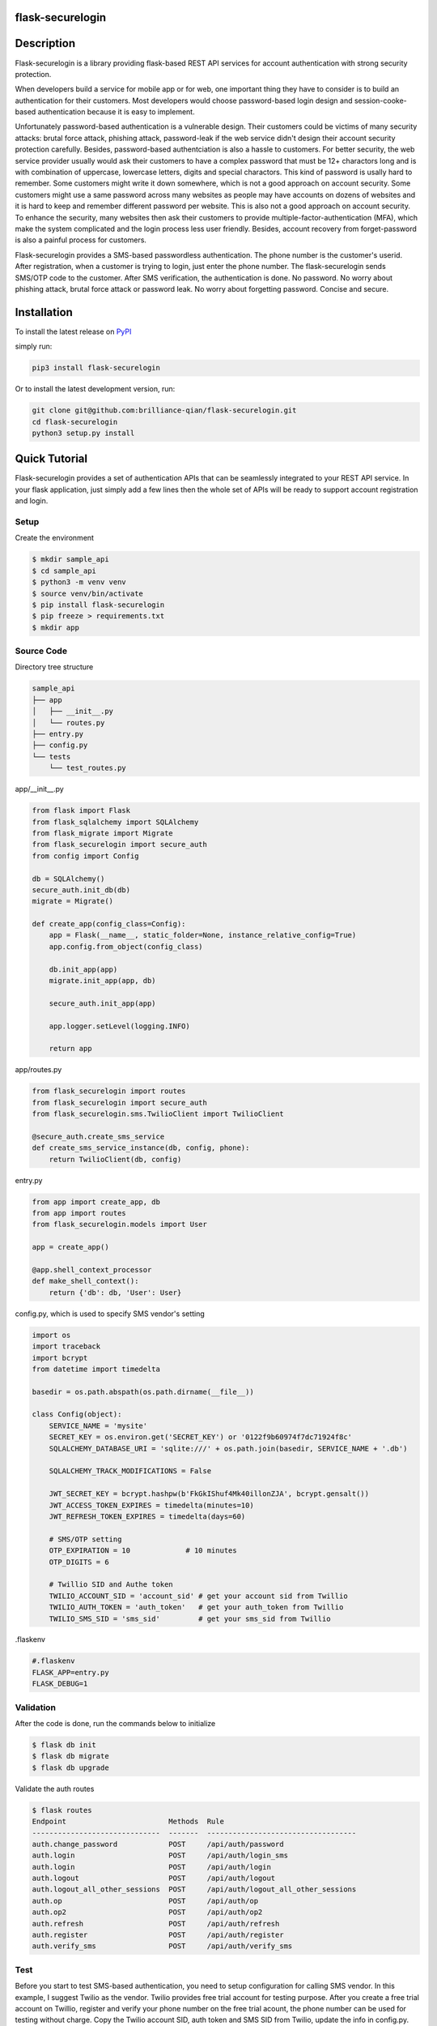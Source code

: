 flask-securelogin
====================

Description
====================
Flask-securelogin is a library providing flask-based REST API services for account authentication with strong security protection.

When developers build a service for mobile app or for web, one important thing they have to consider is to build an authentication for their customers. Most developers would choose password-based login design and session-cooke-based authentication because it is easy to implement.

Unfortunately password-based authentication is a vulnerable design. Their customers could be victims of many security attacks: brutal force attack, phishing attack, password-leak if the web service didn't design their account security protection carefully. Besides, password-based authentciation is also a hassle to customers. For better security, the web service provider usually would ask their customers to have a complex password that must be 12+ charactors long and is with combination of uppercase, lowercase letters, digits and special charactors. This kind of password is usally hard to remember. Some customers might write it down somewhere, which is not a good approach on account security. Some customers might use a same password across many websites as people may have accounts on dozens of websites and it is hard to keep and remember different password per website. This is also not a good approach on account security. To enhance the security, many websites then ask their customers to provide multiple-factor-authentication (MFA), which make the system complicated and the login process less user friendly. Besides, account recovery from forget-password is also a painful process for customers.

Flask-securelogin provides a SMS-based passwordless authentication. The phone number is the customer's userid. After registration, when a customer is trying to login, just enter the phone number. The flask-securelogin sends SMS/OTP code to the customer. After SMS verification, the authentication is done. No password. No worry about phishing attack, brutal force attack or password leak. No worry about forgetting password. Concise and secure.

Installation
====================
To install the latest release on `PyPI`_ 

.. _PyPI: https://pypi.org/project/flask-securelogin

simply run:

.. code-block:: text

  pip3 install flask-securelogin

Or to install the latest development version, run:

.. code-block:: text

  git clone git@github.com:brilliance-qian/flask-securelogin.git
  cd flask-securelogin
  python3 setup.py install
  
Quick Tutorial
====================
Flask-securelogin provides a set of authentication APIs that can be seamlessly integrated to your REST API service. In your flask application, just simply add a few lines then the whole set of APIs will be ready to support account registration and login.

Setup
--------
Create the environment

.. code-block:: text
  
  $ mkdir sample_api
  $ cd sample_api
  $ python3 -m venv venv
  $ source venv/bin/activate
  $ pip install flask-securelogin
  $ pip freeze > requirements.txt
  $ mkdir app
  
Source Code
------------
Directory tree structure

.. code-block:: text

    sample_api
    ├── app
    │   ├── __init__.py
    │   └── routes.py
    ├── entry.py
    ├── config.py
    └── tests
        └── test_routes.py
        
app/__init__.py

.. code-block:: python

    from flask import Flask
    from flask_sqlalchemy import SQLAlchemy
    from flask_migrate import Migrate
    from flask_securelogin import secure_auth
    from config import Config

    db = SQLAlchemy()
    secure_auth.init_db(db)
    migrate = Migrate()

    def create_app(config_class=Config):
        app = Flask(__name__, static_folder=None, instance_relative_config=True)
        app.config.from_object(config_class)

        db.init_app(app)
        migrate.init_app(app, db)

        secure_auth.init_app(app)

        app.logger.setLevel(logging.INFO)

        return app
  
app/routes.py

.. code-block:: python

    from flask_securelogin import routes
    from flask_securelogin import secure_auth
    from flask_securelogin.sms.TwilioClient import TwilioClient

    @secure_auth.create_sms_service
    def create_sms_service_instance(db, config, phone):
        return TwilioClient(db, config)
    
entry.py

.. code-block:: python

    from app import create_app, db
    from app import routes
    from flask_securelogin.models import User

    app = create_app()

    @app.shell_context_processor
    def make_shell_context():
        return {'db': db, 'User': User}
        
config.py, which is used to specify SMS vendor's setting

.. code-block:: python

    import os
    import traceback
    import bcrypt
    from datetime import timedelta

    basedir = os.path.abspath(os.path.dirname(__file__))

    class Config(object):
        SERVICE_NAME = 'mysite'
        SECRET_KEY = os.environ.get('SECRET_KEY') or '0122f9b60974f7dc71924f8c'
        SQLALCHEMY_DATABASE_URI = 'sqlite:///' + os.path.join(basedir, SERVICE_NAME + '.db')

        SQLALCHEMY_TRACK_MODIFICATIONS = False

        JWT_SECRET_KEY = bcrypt.hashpw(b'FkGkIShuf4Mk40illonZJA', bcrypt.gensalt())
        JWT_ACCESS_TOKEN_EXPIRES = timedelta(minutes=10)
        JWT_REFRESH_TOKEN_EXPIRES = timedelta(days=60)

        # SMS/OTP setting
        OTP_EXPIRATION = 10             # 10 minutes
        OTP_DIGITS = 6

        # Twillio SID and Authe token
        TWILIO_ACCOUNT_SID = 'account_sid' # get your account sid from Twillio
        TWILIO_AUTH_TOKEN = 'auth_token'   # get your auth_token from Twillio
        TWILIO_SMS_SID = 'sms_sid'         # get your sms_sid from Twillio
        
        
.flaskenv

.. code-block:: python

    #.flaskenv
    FLASK_APP=entry.py
    FLASK_DEBUG=1

Validation
------------

After the code is done, run the commands below to initialize 

.. code-block:: text

    $ flask db init
    $ flask db migrate
    $ flask db upgrade
    
Validate the auth routes

.. code-block:: text

    $ flask routes
    Endpoint                        Methods  Rule
    ------------------------------  -------  -----------------------------------
    auth.change_password            POST     /api/auth/password
    auth.login                      POST     /api/auth/login_sms
    auth.login                      POST     /api/auth/login
    auth.logout                     POST     /api/auth/logout
    auth.logout_all_other_sessions  POST     /api/auth/logout_all_other_sessions
    auth.op                         POST     /api/auth/op
    auth.op2                        POST     /api/auth/op2
    auth.refresh                    POST     /api/auth/refresh
    auth.register                   POST     /api/auth/register
    auth.verify_sms                 POST     /api/auth/verify_sms
    
Test
------------
Before you start to test SMS-based authentication, you need to setup configuration for calling SMS vendor. In this example, I suggest Twilio as the vendor. Twilio provides free trial account for testing purpose. After you create a free trial account on Twillio, register and verify your phone number on the free trial acount, the phone number can be used for testing without charge. Copy the Twilio account SID, auth token and SMS SID from Twilio, update the info in config.py. You are good to go.

For details about how to create free trial account and get account SID, auth token and SMS SID, please refer to `Create your free trial account`_

.. _Create your free trial account: https://www.twilio.com/docs/usage/tutorials/how-to-use-your-free-trial-account

After Twilio service is setup, let test the SMS-based authentication

Open a terminal Run the API server

.. code-block:: text

    $ cd sample_api
    $ source venv/bin/activate
    $ flask run
     * Serving Flask app 'entry.py'
     * Debug mode: on
    WARNING: This is a development server. Do not use it in a production deployment. Use a production WSGI server instead.
     * Running on http://127.0.0.1:5000
    Press CTRL+C to quit
     * Restarting with stat
     * Debugger is active!
     * Debugger PIN: 633-717-714


Open another terminal, try below commands
Create a test account

Registration API ``/api/auth/register``

.. code-block:: text
   
    $ curl -X POST -d '{ "username": "my test account", "auth_type": "PHONE", "phone": <YOUR_PHONE_NUMBER>}' -H "content-type: application/json" http://127.1:5000/api/auth/register
    {
      "message": "registered successfully",
      "userid": "e5b53d55-bb32-40fb-aaeb-8ad750158639"
    }
    
Login with the test account

Login API ``/api/auth/login``

.. code-block:: text

    $ curl -X POST -d '{ "auth_type": "PHONE", "phone":  <YOUR_PHONE_NUMBER> }' -H "content-type: application/json" http://127.1:5000/api/auth/login
    {
      "phone":  <YOUR_PHONE_NUMBER>,
      "userid": "e5b53d55-bb32-40fb-aaeb-8ad750158639"
    }
    
It receives a response with phone number and userid. Meanwhile, a SMS code is sent to your phone by Twilio. 

If you didn't set Twilio settings correctly in config.py, you would receive below response

.. code-block:: text

    {
      "error": "TwilioRestException",
      "exception": {
        "exception": "NoneType",
        "message": "None"
      },
      "http_code": "Bad Request",
      "message": "\n\u001b[31m\u001b[49mHTTP Error\u001b[0m \u001b[37m\u001b[49mYour request was:\u001b[0m\n\n\u001b[36m\u001b[49mPOST /Services/sms_sid/Verifications\u001b[0m\n\n\u001b[37m\u001b[49mTwilio returned the following information:\u001b[0m\n\n\u001b[34m\u001b[49mUnable to create record: Authentication Error - invalid username\u001b[0m\n\n\u001b[37m\u001b[49mMore information may be available here:\u001b[0m\n\n\u001b[34m\u001b[49mhttps://www.twilio.com/docs/errors/20003\u001b[0m\n\n"
    }

Next step, enter the phone, userid and SMS token in the API below to verify SMS.

Verify SMS API ``/api/auth/verify_sms``

.. code-block:: text

    $ curl -X POST -d '{ "userid": "e5b53d55-bb32-40fb-aaeb-8ad750158639", "phone":  <YOUR_PHONE_NUMBER>, "token": <TOKEN> }' -H "content-type: application/json" http://127.1:5000/api/auth/verify_sms
    {
      "access_token": "eyJhbGciOiJIUzI1NiIsInR5cCI6IkpXVCJ9.eyJmcmVzaCI6dHJ1ZSwiaWF0IjoxNjgzNjkwNzY3LCJqdGkiOiI0ZmViZTI5Zi04YjRkLTQ1ZmMtOTc5Ni1iMjFmZTA0ZmRkOTYiLCJ0eXBlIjoiYWNjZXNzIiwic3ViIjoxLCJuYmYiOjE2ODM2OTA3NjcsImV4cCI6MTY4MzY5MTM2N30.1US8-ndM3S-wrjSz8I9XOyBjvTPAjs_CVCrPZowGMeQ",
      "refresh_token": "eyJhbGciOiJIUzI1NiIsInR5cCI6IkpXVCJ9.eyJmcmVzaCI6ZmFsc2UsImlhdCI6MTY4MzY5MDc2NywianRpIjoiNmQ2ZjNkMmMtMDEyNC00OTA2LThjYjAtMTFjMTA5Mzg0NWU3IiwidHlwZSI6InJlZnJlc2giLCJzdWIiOjEsIm5iZiI6MTY4MzY5MDc2NywiZXhwIjoxNjg4ODc0NzY3LCJzaWQiOiI1YWUwOWViMy03NTNlLTQ5NDYtYmNhZS0yN2UzNzk4NDVlOGYifQ.OXCMMmy9xn8-UooJVlnnCBFEd0s9MoXAx_z8q2O9RqQ",
      "userid": "e5b53d55-bb32-40fb-aaeb-8ad750158639"
    }
    
Now the SMS authentication is done. You received an access token and refresh token. Access token is used to call protected operations in the API server. Refresh token is used to refresh access token if the access token is expired.
 
Call protected operations with the access token. After you create your own operation, you can replace it by yours.

Operation API ``/api/auth/op``

.. code-block:: text

    $ curl -X POST -d '{}' -H "content-type: application/json" -H "Authorization: Bearer eyJhbGciOiJIUzI1NiIsInR5cCI6IkpXVCJ9.eyJmcmVzaCI6dHJ1ZSwiaWF0IjoxNjgzNjkwNzY3LCJqdGkiOiI0ZmViZTI5Zi04YjRkLTQ1ZmMtOTc5Ni1iMjFmZTA0ZmRkOTYiLCJ0eXBlIjoiYWNjZXNzIiwic3ViIjoxLCJuYmYiOjE2ODM2OTA3NjcsImV4cCI6MTY4MzY5MTM2N30.1US8-ndM3S-wrjSz8I9XOyBjvTPAjs_CVCrPZowGMeQ" http://127.1:5000/api/auth/op
    {
      "message": "test op successful"
    }

Refresh token(please be reminded refresh token is used in Authorization header)

Refresh token API ``/api/auth/refresh``

.. code-block:: text

    $ curl -X POST -d '{}' -H "content-type: application/json" -H "Authorization: Bearer eyJhbGciOiJIUzI1NiIsInR5cCI6IkpXVCJ9.eyJmcmVzaCI6ZmFsc2UsImlhdCI6MTY4MzY5MDc2NywianRpIjoiNmQ2ZjNkMmMtMDEyNC00OTA2LThjYjAtMTFjMTA5Mzg0NWU3IiwidHlwZSI6InJlZnJlc2giLCJzdWIiOjEsIm5iZiI6MTY4MzY5MDc2NywiZXhwIjoxNjg4ODc0NzY3LCJzaWQiOiI1YWUwOWViMy03NTNlLTQ5NDYtYmNhZS0yN2UzNzk4NDVlOGYifQ.OXCMMmy9xn8-UooJVlnnCBFEd0s9MoXAx_z8q2O9RqQ" http://127.1:5000/api/auth/refresh
    {
      "access_token": "eyJhbGciOiJIUzI1NiIsInR5cCI6IkpXVCJ9.eyJmcmVzaCI6ZmFsc2UsImlhdCI6MTY4MzY5MTI5NCwianRpIjoiM2QxZTMxMjUtY2RlNC00MDkzLTgxMWQtYWNjZmZmNGIzZjUxIiwidHlwZSI6ImFjY2VzcyIsInN1YiI6MSwibmJmIjoxNjgzNjkxMjk0LCJleHAiOjE2ODM2OTE4OTR9.0klw7uayU9qKh7fIEnhON6nrQdqFh1bbiF7mfnKOrJU",
      "refresh_token": "eyJhbGciOiJIUzI1NiIsInR5cCI6IkpXVCJ9.eyJmcmVzaCI6ZmFsc2UsImlhdCI6MTY4MzY5MTI5NCwianRpIjoiNDk1ZDdmMjQtNTU0Yy00NjM3LWE5NzYtMzJmNDFlNDMzNzI3IiwidHlwZSI6InJlZnJlc2giLCJzdWIiOjEsIm5iZiI6MTY4MzY5MTI5NCwiZXhwIjoxNjg4ODc1Mjk0LCJzaWQiOiI1YWUwOWViMy03NTNlLTQ5NDYtYmNhZS0yN2UzNzk4NDVlOGYifQ.UmNLBPuguHrGtsrJqNhp4TWgmu0OvORvEL58ittBgRc"
    }
    
Logout API ``/api/auth/logout``

.. code-block:: text

    $ curl -X POST -d '{ "refresh_token": "eyJhbGciOiJIUzI1NiIsInR5cCI6IkpXVCJ9.eyJmcmVzaCI6ZmFsc2UsImlhdCI6MTY4MzY5MTI5NCwianRpIjoiNDk1ZDdmMjQtNTU0Yy00NjM3LWE5NzYtMzJmNDFlNDMzNzI3IiwidHlwZSI6InJlZnJlc2giLCJzdWIiOjEsIm5iZiI6MTY4MzY5MTI5NCwiZXhwIjoxNjg4ODc1Mjk0LCJzaWQiOiI1YWUwOWViMy03NTNlLTQ5NDYtYmNhZS0yN2UzNzk4NDVlOGYifQ.UmNLBPuguHrGtsrJqNhp4TWgmu0OvORvEL58ittBgRc"}' -H "content-type: application/json" -H "Authorization: Bearer eyJhbGciOiJIUzI1NiIsInR5cCI6IkpXVCJ9.eyJmcmVzaCI6ZmFsc2UsImlhdCI6MTY4MzY5MTI5NCwianRpIjoiM2QxZTMxMjUtY2RlNC00MDkzLTgxMWQtYWNjZmZmNGIzZjUxIiwidHlwZSI6ImFjY2VzcyIsInN1YiI6MSwibmJmIjoxNjgzNjkxMjk0LCJleHAiOjE2ODM2OTE4OTR9.0klw7uayU9qKh7fIEnhON6nrQdqFh1bbiF7mfnKOrJU"  http://127.1:5000/api/auth/logout
    {
      "message": "logout successful"
    }
